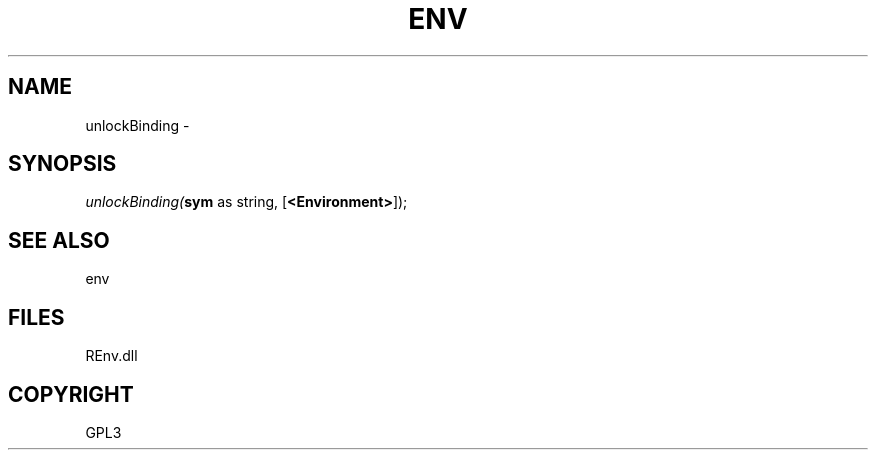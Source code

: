 .\" man page create by R# package system.
.TH ENV 1 2002-May "unlockBinding" "unlockBinding"
.SH NAME
unlockBinding \- 
.SH SYNOPSIS
\fIunlockBinding(\fBsym\fR as string, 
[\fB<Environment>\fR]);\fR
.SH SEE ALSO
env
.SH FILES
.PP
REnv.dll
.PP
.SH COPYRIGHT
GPL3
